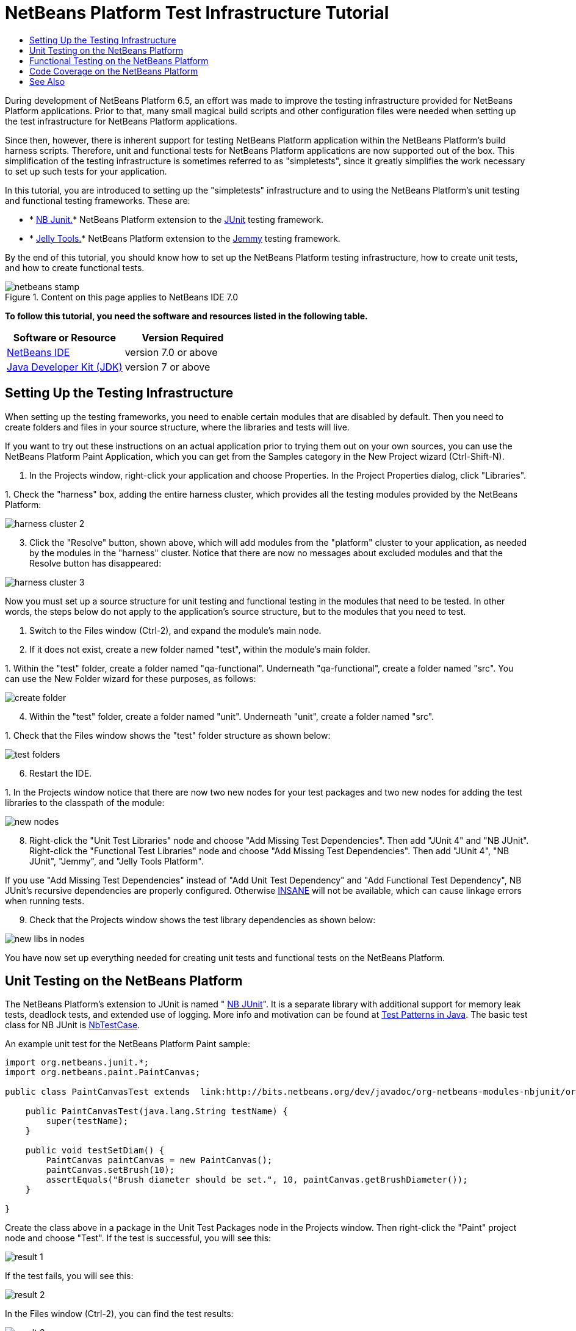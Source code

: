 // 
//     Licensed to the Apache Software Foundation (ASF) under one
//     or more contributor license agreements.  See the NOTICE file
//     distributed with this work for additional information
//     regarding copyright ownership.  The ASF licenses this file
//     to you under the Apache License, Version 2.0 (the
//     "License"); you may not use this file except in compliance
//     with the License.  You may obtain a copy of the License at
// 
//       http://www.apache.org/licenses/LICENSE-2.0
// 
//     Unless required by applicable law or agreed to in writing,
//     software distributed under the License is distributed on an
//     "AS IS" BASIS, WITHOUT WARRANTIES OR CONDITIONS OF ANY
//     KIND, either express or implied.  See the License for the
//     specific language governing permissions and limitations
//     under the License.
//

= NetBeans Platform Test Infrastructure Tutorial
:jbake-type: platform-tutorial
:jbake-tags: tutorials 
:jbake-status: published
:syntax: true
:source-highlighter: pygments
:toc: left
:toc-title:
:icons: font
:experimental:
:description: NetBeans Platform Test Infrastructure Tutorial - Apache NetBeans
:keywords: Apache NetBeans Platform, Platform Tutorials, NetBeans Platform Test Infrastructure Tutorial

During development of NetBeans Platform 6.5, an effort was made to improve the testing infrastructure provided for NetBeans Platform applications. Prior to that, many small magical build scripts and other configuration files were needed when setting up the test infrastructure for NetBeans Platform applications.

Since then, however, there is inherent support for testing NetBeans Platform application within the NetBeans Platform's build harness scripts. Therefore, unit and functional tests for NetBeans Platform applications are now supported out of the box. This simplification of the testing infrastructure is sometimes referred to as "simpletests", since it greatly simplifies the work necessary to set up such tests for your application.

In this tutorial, you are introduced to setting up the "simpletests" infrastructure and to using the NetBeans Platform's unit testing and functional testing frameworks. These are:

* * link:http://bits.netbeans.org/dev/javadoc/org-netbeans-modules-nbjunit/overview-summary.html[NB Junit.]* NetBeans Platform extension to the  link:http://www.junit.org/[JUnit] testing framework.
* * link:http://wiki.netbeans.org/JellyTools[Jelly Tools.]* NetBeans Platform extension to the  link:https://hg.openjdk.java.net/code-tools/jemmy/v2/file/7f1077e65e78/[Jemmy] testing framework.

By the end of this tutorial, you should know how to set up the NetBeans Platform testing infrastructure, how to create unit tests, and how to create functional tests.



image::images/netbeans-stamp.png[title="Content on this page applies to NetBeans IDE 7.0"]


*To follow this tutorial, you need the software and resources listed in the following table.*

|===
|Software or Resource |Version Required 

| link:https://netbeans.apache.org/download/index.html[NetBeans IDE] |version 7.0 or above 

| link:https://www.oracle.com/technetwork/java/javase/downloads/index.html[Java Developer Kit (JDK)] |version 7 or above 
|===


== Setting Up the Testing Infrastructure

When setting up the testing frameworks, you need to enable certain modules that are disabled by default. Then you need to create folders and files in your source structure, where the libraries and tests will live.

If you want to try out these instructions on an actual application prior to trying them out on your own sources, you can use the NetBeans Platform Paint Application, which you can get from the Samples category in the New Project wizard (Ctrl-Shift-N).


[start=1]
1. In the Projects window, right-click your application and choose Properties. In the Project Properties dialog, click "Libraries".

[start=2]
1. 
Check the "harness" box, adding the entire harness cluster, which provides all the testing modules provided by the NetBeans Platform:


image::images/harness-cluster-2.png[]


[start=3]
1. Click the "Resolve" button, shown above, which will add modules from the "platform" cluster to your application, as needed by the modules in the "harness" cluster. Notice that there are now no messages about excluded modules and that the Resolve button has disappeared:


image::images/harness-cluster-3.png[]

Now you must set up a source structure for unit testing and functional testing in the modules that need to be tested. In other words, the steps below do not apply to the application's source structure, but to the modules that you need to test.


[start=1]
1. Switch to the Files window (Ctrl-2), and expand the module's main node.

[start=2]
1. If it does not exist, create a new folder named "test", within the module's main folder.

[start=3]
1. 
Within the "test" folder, create a folder named "qa-functional". Underneath "qa-functional", create a folder named "src". You can use the New Folder wizard for these purposes, as follows:


image::images/create-folder.png[]


[start=4]
1. Within the "test" folder, create a folder named "unit". Underneath "unit", create a folder named "src".

[start=5]
1. 
Check that the Files window shows the "test" folder structure as shown below:


image::images/test-folders.png[]


[start=6]
1. Restart the IDE.

[start=7]
1. 
In the Projects window notice that there are now two new nodes for your test packages and two new nodes for adding the test libraries to the classpath of the module:


image::images/new-nodes.png[]


[start=8]
1. Right-click the "Unit Test Libraries" node and choose "Add Missing Test Dependencies". Then add "JUnit 4" and "NB JUnit". Right-click the "Functional Test Libraries" node and choose "Add Missing Test Dependencies". Then add "JUnit 4", "NB JUnit", "Jemmy", and "Jelly Tools Platform".

If you use "Add Missing Test Dependencies" instead of "Add Unit Test Dependency" and "Add Functional Test Dependency", NB JUnit's recursive dependencies are properly configured. Otherwise  link:http://performance.netbeans.org/insane/index.html[INSANE] will not be available, which can cause linkage errors when running tests.


[start=9]
1. Check that the Projects window shows the test library dependencies as shown below:


image::images/new-libs-in-nodes.png[]

You have now set up everything needed for creating unit tests and functional tests on the NetBeans Platform.


== Unit Testing on the NetBeans Platform

The NetBeans Platform's extension to JUnit is named " link:http://bits.netbeans.org/dev/javadoc/org-netbeans-modules-nbjunit/overview-summary.html[NB JUnit]". It is a separate library with additional support for memory leak tests, deadlock tests, and extended use of logging. More info and motivation can be found at  link:http://openide.netbeans.org/tutorial/test-patterns.html[Test Patterns in Java]. The basic test class for NB JUnit is  link:http://bits.netbeans.org/dev/javadoc/org-netbeans-modules-nbjunit/org/netbeans/junit/NbTestCase.html[NbTestCase].

An example unit test for the NetBeans Platform Paint sample:


[source,java]
----

import org.netbeans.junit.*;
import org.netbeans.paint.PaintCanvas;

public class PaintCanvasTest extends  link:http://bits.netbeans.org/dev/javadoc/org-netbeans-modules-nbjunit/org/netbeans/junit/NbTestCase.html[NbTestCase] {

    public PaintCanvasTest(java.lang.String testName) {
        super(testName);
    }

    public void testSetDiam() {
        PaintCanvas paintCanvas = new PaintCanvas();
        paintCanvas.setBrush(10);
        assertEquals("Brush diameter should be set.", 10, paintCanvas.getBrushDiameter());
    }

}
----

Create the class above in a package in the Unit Test Packages node in the Projects window. Then right-click the "Paint" project node and choose "Test". If the test is successful, you will see this:


image::images/result-1.png[]

If the test fails, you will see this:


image::images/result-2.png[]

In the Files window (Ctrl-2), you can find the test results:


image::images/result-3.png[]

Typical questions relating to unit testing on the NetBeans Platform relate to specific NetBeans API objects and the central registry (also known as "System FileSystem"). For information on how to test these parts of your application, see the following resources:

*  link:http://openide.netbeans.org/tutorial/test-patterns.html[Typical Test Patterns]
*  link:http://wiki.netbeans.org/TestingThingsThatUseFileObjectDataObjectDataFolder[Writing Tests with FileObjects, DataObjects, and DataFolders]
*  link:https://netbeans.apache.org/wiki/devfaqtestdataobject[Writing Tests with DataObjects and DataLoaders]
*  link:http://wiki.netbeans.org/InitializationOfDefaultLookup[Writing Tests with Lookup]
*  link:https://netbeans.apache.org/wiki/devfaqtestusingsystemfilesystem[How do I test something which uses the System Filesystem?]


== Functional Testing on the NetBeans Platform

The NetBeans Platform's extension to Jemmy is named  link:http://wiki.netbeans.org/JellyTools[JellyTools]. It provides a set of operators that are tailored to UI components used specifically in the NetBeans Platform, such as  ``TopComponentOperator`` .

An example functional test for the NetBeans Platform Paint sample.


[source,java]
----

import junit.framework.Test;
import org.netbeans.jellytools.JellyTestCase;
import org.netbeans.jellytools.MainWindowOperator;
import org.netbeans.jellytools.TopComponentOperator;
import org.netbeans.jellytools.actions.Action;
import org.netbeans.jemmy.operators.JButtonOperator;
import org.netbeans.jemmy.operators.JSliderOperator;
import org.netbeans.junit.NbModuleSuite;
import org.netbeans.junit.NbModuleSuite.Configuration;

/**
 * A Test based on JellyTestCase. JellyTestCase redirects Jemmy output
 * to a log file provided by NbTestCase. It can be inspected in results.
 * It also sets timeouts necessary for NetBeans GUI testing.
 *
 * Any JemmyException (which is normally thrown as a result of an unsuccessful
 * operation in Jemmy) going from a test is treated by JellyTestCase as a test
 * failure; any other exception - as a test error.
 *
 * Additionally it:
 *    - closes all modal dialogs at the end of the test case (property jemmy.close.modal - default true)
 *    - generates component dump (XML file containing components information) in case of test failure (property jemmy.screen.xmldump - default false)
 *    - captures screen into a PNG file in case of test failure (property jemmy.screen.capture - default true)
 *    - waits at least 1000 ms between test cases (property jelly.wait.no.event - default true)
 *
 */

public class OverallTest extends JellyTestCase {

    /** Constructor required by JUnit */
    public OverallTest(String name) {
        super(name);
    }

    /** Creates suite from particular test cases. You can define order of testcases here. */
    public static Test suite() {
        Configuration testConfig = NbModuleSuite.createConfiguration(OverallTest.class);
        testConfig = testConfig.addTest("testBrushSize", "testPainting", "testClear", "testColorChooser");
        testConfig = testConfig.clusters(".*").enableModules(".*");
        return NbModuleSuite.create(testConfig);
    }

    /** Called before every test case. */
    public void setUp() {
        System.out.println("########  "+getName()+"  #######");
    }

    // Add test methods here, they have to start with 'test' name:

    /** Test brush size setting. */
    public void testBrushSize() {
        new Action("Window|New Canvas", null).perform();
        JSliderOperator slider = new JSliderOperator(MainWindowOperator.getDefault());
        slider.scrollToMaximum();
        slider.scrollToMinimum();
        slider.scrollToMaximum();
    }

    /** Test painting. */
    public void testPainting() {
        TopComponentOperator tcOper = new TopComponentOperator("Image");
        int x = tcOper.getCenterX();
        int y = tcOper.getCenterY();
        tcOper.clickMouse(x, y, 1);
        for (int i = 0; i < 50; i++) {
            tcOper.dragNDrop(x, y, x + 1, y + 1);
            x++;
            y++;
        }
        for (int i = 0; i<50; i++) {
            tcOper.dragNDrop(x, y, x - 1, y);
            x--;
        }
        for (int i = 0; i<50; i++) {
            tcOper.dragNDrop(x, y, x, y - 1);
            y--;
        }
    }

    /** Test clear button. */
    public void testClear() {
        new JButtonOperator(new TopComponentOperator("Image"), "Clear").push();
    }

    public void testColorChooser() {
        fail("Not yet implemented.");
    }

}
----

Create the class above in a package in the Functional Test Packages node in the Projects window. Then right-click the "Paint" project node and choose "Test". The application starts up and the specified functional tests are performed:


image::images/result-4.png[]

Then the test results are shown:


image::images/result-5.png[]

In the Files window (Ctrl-2), you can find the test results:


image::images/result-6.png[]


== Code Coverage on the NetBeans Platform

Via a plugin, it is easy to use the NetBeans Platform with  link:http://cobertura.sourceforge.net/[Cobertura].

Take the following steps to use Cobertura for calculating the percentage of code accessed during unit testing and functional testing:


[start=1]
1. In the IDE, go to Tools | Plugins and install "Cobertura Module Test Coverage".

[start=2]
1. Go to the command line and browse to the "Paint" project folder, that is, browse to the module project folder where the tests have been run.

[start=3]
1. 
Enter the following on the command line:


[source,java]
----

ant coverage-report
----


[start=4]
1. You will see output such as the following:

[source,java]
----

...
...
...
 [junit] Cobertura: Loaded information on 8 classes.
    [junit] Cobertura: Saved information on 8 classes.
    [junit] Test tests.PaintCanvasTest FAILED

test-coverage:

coverage-report:
[cobertura-report] Cobertura 1.9.3 - GNU GPL License (NO WARRANTY) - See COPYRIGHT file
[cobertura-report] Cobertura: Loaded information on 8 classes.
[cobertura-report] Report time: 448ms

BUILD SUCCESSFUL
Total time: 9 seconds
----


[start=5]
1. In the IDE, within the Paint project, expand the "Important Files" node and then expand the "Build Script" node. A list of nodes is displayed for the targets defined in the build script. Find the target named "display-coverage-report", right-click it, and choose "Run Target". The following is displayed in the browser:


image::images/coverage.png[]


[start=6]
1. Enter the following on the command line:


[source,java]
----

ant coverage-report-qa-functional
----


[start=7]
1. You will see output such as the following:

[source,java]
----

...
...
...
 testcoverage-restore-default:
   [delete] Deleting: /home/geertjan/PaintApp/build/cluster/modules/org-netbeans-paint.jar
     [copy] Copying 1 file to /home/geertjan/PaintApp/build/cluster

testcoverage-restore-specified:

test-coverage-restore:

test-coverage-qa-functional:

coverage-report-qa-functional:
[cobertura-report] Cobertura 1.9.3 - GNU GPL License (NO WARRANTY) - See COPYRIGHT file
[cobertura-report] Cobertura: Loaded information on 8 classes.
[cobertura-report] Report time: 563ms

BUILD SUCCESSFUL
Total time: 23 seconds
----


[start=8]
1. The results can be found in the Files window (Ctrl-2):


image::images/result-7.png[]


[start=9]
1. Open the index file to see the result:


image::images/result-8.png[]

Further reading, advice, and warnings related to code coverage can be found  link:http://wiki.netbeans.org/CodeCoverage[here].


== See Also

This concludes the NetBeans Platform Testing Tutorial. This document has described how to add unit testing and functional testing functionality to a NetBeans Platform application. For more information about testing on the NetBeans Platform, see the following resources:

*  link:http://openide.netbeans.org/tutorial/test-patterns.html[Typical Test Patterns]
*  link:http://wiki.netbeans.org/NetBeansDeveloperTestFAQ[ NetBeans Developer Test FAQ]
*  link:http://blogs.oracle.com/coreqa/entry/xtest_is_dead_long_live[XTest is Dead Long Live Simpletests]
*  link:http://wiki.netbeans.org/FitnessTestsWithoutX[FitnessTestsWithoutX]
*  link:https://netbeans.apache.org/wiki/devfaqusingsimpletests[Using Simpletests]
*  link:http://forums.netbeans.org/topic10210.html[http://forums.netbeans.org/topic10210.html]
*  link:http://wiki.netbeans.org/JellyTools[JellyTools]
*  link:https://netbeans.apache.org/wiki/devrunningtestsplatformapp[Running tests on a platform application]
*  link:http://wiki.netbeans.org/TestingThingsThatUseFileObjectDataObjectDataFolder[ Testing things that use FileObjects]
*  link:https://netbeans.apache.org/wiki/devfaqtestdataobject[ Writing Tests for DataObjects and DataLoaders]
*  link:https://netbeans.apache.org/wiki/devfaqtestusingsystemfilesystem[ How do I test something which uses the System Filesystem?]
*  link:http://performance.netbeans.org/insane/index.html[INSANE]
*  link:http://wiki.netbeans.org/CodeCoverage[Code Coverage]
